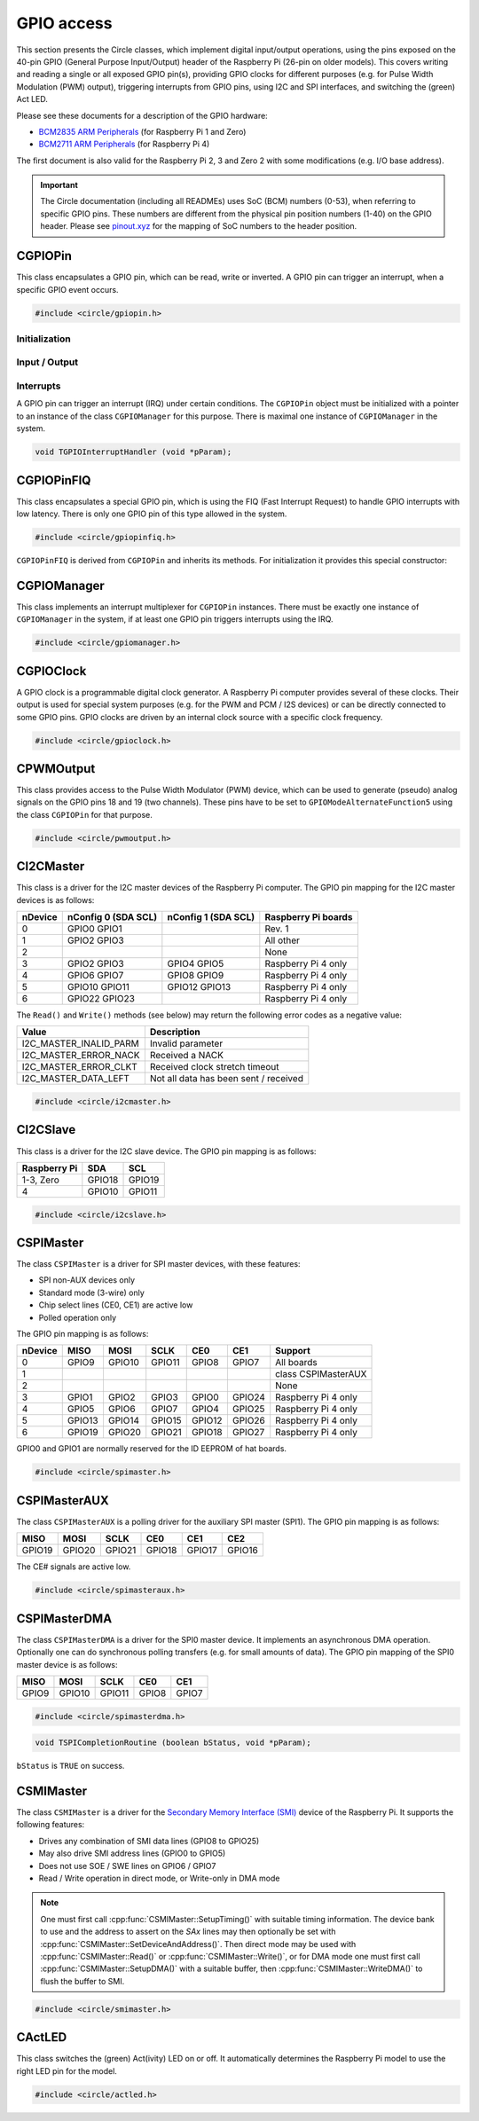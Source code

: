 GPIO access
~~~~~~~~~~~

This section presents the Circle classes, which implement digital input/output operations, using the pins exposed on the 40-pin GPIO (General Purpose Input/Output) header of the Raspberry Pi (26-pin on older models). This covers writing and reading a single or all exposed GPIO pin(s), providing GPIO clocks for different purposes (e.g. for Pulse Width Modulation (PWM) output), triggering interrupts from GPIO pins, using I2C and SPI interfaces, and switching the (green) Act LED.

Please see these documents for a description of the GPIO hardware:

* `BCM2835 ARM Peripherals <https://datasheets.raspberrypi.com/bcm2835/bcm2835-peripherals.pdf>`_ (for Raspberry Pi 1 and Zero)
* `BCM2711 ARM Peripherals <https://datasheets.raspberrypi.com/bcm2711/bcm2711-peripherals.pdf>`_ (for Raspberry Pi 4)

The first document is also valid for the Raspberry Pi 2, 3 and Zero 2 with some modifications (e.g. I/O base address).

.. important::

	The Circle documentation (including all READMEs) uses SoC (BCM) numbers (0-53), when referring to specific GPIO pins. These numbers are different from the physical pin position numbers (1-40) on the GPIO header. Please see `pinout.xyz <https://pinout.xyz>`_ for the mapping of SoC numbers to the header position.

CGPIOPin
^^^^^^^^

This class encapsulates a GPIO pin, which can be read, write or inverted. A GPIO pin can trigger an interrupt, when a specific GPIO event occurs.

.. code-block:: c++

	#include <circle/gpiopin.h>

.. cpp:class:: CGPIOPin

.. c:macro:: GPIO_PINS

	Number of available GPIO pins (54).

Initialization
""""""""""""""

.. cpp:function:: CGPIOPin::CGPIOPin (void)

	Default constructor. Object must be initialized afterwards using ``AssignPin()``, ``SetMode()`` and optionally ``SetPullMode()``.

.. cpp:function:: CGPIOPin::CGPIOPin (unsigned nPin, TGPIOMode Mode, CGPIOManager *pManager = 0)

	Creates and initializes a ``CGPIOPin`` instance for GPIO pin number ``nPin``, set pin mode ``Mode``. ``pManager`` must be specified only, if this pin will trigger interrupts (IRQ). ``nPin`` can have a numeric value (0-53) or these special values:

	* GPIOPinAudioLeft (GPIO pin, which gates the left PWM audio channel)
	* GPIOPinAudioRight (GPIO pin, which gates the right PWM audio channel)

	``Mode`` can have these values:

	* GPIOModeInput
	* GPIOModeOutput
	* GPIOModeInputPullUp
	* GPIOModeInputPullDown
	* GPIOModeAlternateFunction0
	* GPIOModeAlternateFunction1
	* GPIOModeAlternateFunction2
	* GPIOModeAlternateFunction3
	* GPIOModeAlternateFunction4
	* GPIOModeAlternateFunction5

.. cpp:function:: void CGPIOPin::AssignPin (unsigned nPin)

	Assigns a GPIO pin number to the object. To be used together with the default constructor and ``SetMode()``. See ``CGPIOPin::CGPIOPin()`` for the possible values for ``nPin``.

.. cpp:function:: void CGPIOPin::SetMode (TGPIOMode Mode, boolean bInitPin = TRUE)

	Sets GPIO pin to ``Mode``. See ``CGPIOPin::CGPIOPin()`` for the possible values. If ``bInitPin`` is ``TRUE``, this method initializes the pull-up/down mode and output level (LOW) too. To be used together with the default constructor and ``AssignPin()`` or for dynamic changes of the direction for input/output pins.

.. cpp:function:: void CGPIOPin::SetPullMode (TGPIOPullMode Mode)

	Sets the pull-up/down mode to one of the following values:

	* GPIOPullModeOff
	* GPIOPullModeDown
	* GPIOPullModeUp

Input / Output
""""""""""""""

.. cpp:function:: void CGPIOPin::Write (unsigned nValue)

	Sets the GPIO pin to ``nValue`` (output), which can be ``LOW`` (0) or ``HIGH`` (1).

.. cpp:function:: unsigned CGPIOPin::Read (void) const

	Returns the value, read from the GPIO pin (input). Can be ``LOW`` (0) or ``HIGH`` (1).

.. cpp:function:: void CGPIOPin::Invert (void)

	Sets the GPIO pin to the inverted value. For output pins only.

.. cpp:function:: static void CGPIOPin::WriteAll (u32 nValue, u32 nMask)

	Sets the GPIO pins 0-31 at once. ``nValue`` specifies the levels of GPIO pins 0-31 in the respective bits to be written, where ``nMask`` is a bit mask for the written value. Only those GPIO pins are affected, for which the respective bit is set in ``nMask``. The other pins are not touched.

.. cpp:function:: static u32 CGPIOPin::ReadAll (void)

	Returns the level of the GPIO pins 0-31 in the respective bits.

Interrupts
""""""""""

A GPIO pin can trigger an interrupt (IRQ) under certain conditions. The ``CGPIOPin`` object must be initialized with a pointer to an instance of the class ``CGPIOManager`` for this purpose. There is maximal one instance of ``CGPIOManager`` in the system.

.. cpp:function:: void CGPIOPin::ConnectInterrupt (TGPIOInterruptHandler *pHandler, void *pParam, boolean bAutoAck = TRUE)

	Connects the interrupt handler function ``pHandler`` to the GPIO pin, to be called on a GPIO event. ``pParam`` is a user parameter, which will be handed over to the interrupt handler. If ``bAutoAck`` is TRUE, the GPIO event detect status will be automatically acknowledged, when the interrupt occurs. Otherwise, the interrupt handler must call ``AcknowledgeInterrupt()``. The GPIO interrupt handler has the following prototype:

.. code-block:: c

	void TGPIOInterruptHandler (void *pParam);

.. cpp:function:: void CGPIOPin::DisconnectInterrupt (void)

	Disconnects the interrupt handler from the GPIO pin. The interrupt source(s) must be disabled before using ``DisableInterrupt()`` and ``DisableInterrupt2()``, if they were enabled before.

.. cpp:function:: void CGPIOPin::EnableInterrupt (TGPIOInterrupt Interrupt)

	Enables a specific event condition to trigger an interrupt for this GPIO pin. ``Interrupt`` can be:

	* GPIOInterruptOnRisingEdge
	* GPIOInterruptOnFallingEdge
	* GPIOInterruptOnHighLevel
	* GPIOInterruptOnLowLevel
	* GPIOInterruptOnAsyncRisingEdge
	* GPIOInterruptOnAsyncFallingEdge

.. cpp:function:: void CGPIOPin::DisableInterrupt (void)

	Disables a previously enabled event condition from triggering an interrupt.

.. cpp:function:: void CGPIOPin::EnableInterrupt2 (TGPIOInterrupt Interrupt)

	Same function as ``EnableInterrupt()`` for a second interrupt source.

.. cpp:function:: void CGPIOPin::DisableInterrupt2 (void)

	Same function as ``DisableInterrupt()`` for a second interrupt source.

.. cpp:function:: void CGPIOPin::AcknowledgeInterrupt (void)

	Manually acknowledges the GPIO event detect status. To be called from the from interrupt handler, if ``bAutoAck`` was ``FALSE``, when calling ``ConnectInterrupt()``.

CGPIOPinFIQ
^^^^^^^^^^^

This class encapsulates a special GPIO pin, which is using the FIQ (Fast Interrupt Request) to handle GPIO interrupts with low latency. There is only one GPIO pin of this type allowed in the system.

.. code-block:: c++

	#include <circle/gpiopinfiq.h>

.. cpp:class:: CGPIOPinFIQ : public CGPIOPin

``CGPIOPinFIQ`` is derived from ``CGPIOPin`` and inherits its methods. For initialization it provides this special constructor:

.. cpp:function:: CGPIOPinFIQ::CGPIOPinFIQ (unsigned nPin, TGPIOMode Mode, CInterruptSystem *pInterrupt)

	The parameters are the same as for ``CGPIOPin::CGPIOPin()``, with one exception: ``pInterrupt`` is a pointer the single interrupt system object in the system. A ``CGPIOPinFIQ`` object does not need an instance of ``CGPIOManager`` to generate interrupts.

CGPIOManager
^^^^^^^^^^^^

This class implements an interrupt multiplexer for ``CGPIOPin`` instances. There must be exactly one instance of ``CGPIOManager`` in the system, if at least one GPIO pin triggers interrupts using the IRQ.

.. code-block:: c++

	#include <circle/gpiomanager.h>

.. cpp:class:: CGPIOManager

.. cpp:function:: CGPIOManager::CGPIOManager (CInterruptSystem *pInterrupt)

	Creates a ``CGPIOManager`` instance. ``pInterrupt`` is a pointer to the interrupt system object.

.. cpp:function:: boolean CGPIOManager::Initialize (void)

	Initializes the ``CGPIOManager`` object. Usually called from ``CKernel::Initialize()``. Returns ``TRUE``, if the initialization was successful.

CGPIOClock
^^^^^^^^^^

A GPIO clock is a programmable digital clock generator. A Raspberry Pi computer provides several of these clocks. Their output is used for special system purposes (e.g. for the PWM and PCM / I2S devices) or can be directly connected to some GPIO pins. GPIO clocks are driven by an internal clock source with a specific clock frequency.

.. code-block:: c++

	#include <circle/gpioclock.h>

.. cpp:class:: CGPIOClock

.. cpp:function:: CGPIOClock::CGPIOClock (TGPIOClock Clock, TGPIOClockSource Source = GPIOClockSourceUnknown)

	Creates a ``CGPIOClock`` instance for GPIO clock ``Clock`` with clock source ``Source``. ``Clock`` can be:

	==============	==================================================
	Clock		Connected to
	==============	==================================================
	GPIOClock0	GPIO4 (ALT0) or GPIO20 (ALT5)
	GPIOClock1	GPIO5 (ALT0) or GPIO21 (ALT5), Raspberry Pi 4 only
	GPIOClock2	GPIO6 (ALT0)
	GPIOClockPCM	PCM / I2S device
	GPIOClockPWM	PWM device
	==============	==================================================

	The respective GPIO pin has to be set to the given ``GPIOModeAlternateFunctionN`` (ALTn), using a ``CGPIOPin`` object, so that the signal can be accessed at the GPIO header. ``Source`` can be:

	==============================	======================	======================
	Source				Raspberry Pi 1-3	Raspberry Pi 4
	==============================	======================	======================
	GPIOClockSourceOscillator	19.2 MHz		54 MHz
	GPIOClockSourcePLLC		1000 MHz (varies)	1000 MHz (may vary)
	GPIOClockSourcePLLD		500 MHz			750 MHz
	GPIOClockSourceHDMI		216 MHz			unused
	==============================	======================	======================

	If ``Source`` is set to ``GPIOClockSourceUnknown``, the clock source is selected automatically, when ``StartRate()`` is called.

.. cpp:function:: void CGPIOClock::Start (unsigned nDivI, unsigned nDivF = 0, unsigned nMASH = 0)

	Starts the clock using the given integer divider ``nDivI`` (1-4095). The MASH modes with ``nDivF > 0`` are described in the `BCM2835 ARM Peripherals`_ document.

.. cpp:function:: boolean CGPIOClock::StartRate (unsigned nRateHZ)

	Starts the clock with the given target frequency ``nRateHZ`` in Hertz. Assigns the clock source automatically. Returns ``FALSE``, if the requested rate cannot be generated.

.. cpp:function:: void CGPIOClock::Stop (void)

	Stops the clock.

CPWMOutput
^^^^^^^^^^

This class provides access to the Pulse Width Modulator (PWM) device, which can be used to generate (pseudo) analog signals on the GPIO pins 18 and 19 (two channels). These pins have to be set to ``GPIOModeAlternateFunction5`` using the class ``CGPIOPin`` for that purpose.

.. code-block:: c++

	#include <circle/pwmoutput.h>

.. cpp:class:: CPWMOutput

.. cpp:function:: CPWMOutput::CPWMOutput (TGPIOClockSource Source, unsigned nDivider, unsigned nRange, boolean bMSMode)

	Creates a ``CPWMOutput`` object with clock source ``Source`` and the divider ``nDivider`` (equivalent to ``nDivI``, 1-4095). See ``CGPIOClock`` for these parameters. For the parameters ``nRange`` (Range) and ``bMSMode`` (M/S mode) see the `BCM2835 ARM Peripherals`_ document.

.. cpp:function:: void CPWMOutput::Start (void)

	Starts the PWM clock and device.

.. cpp:function:: void CPWMOutput::Stop (void)

	Stops the PWM clock and device.

.. cpp:function:: void CPWMOutput::Write (unsigned nChannel, unsigned nValue)

	Write ``nValue`` (0-Range) to PWM channel ``nChannel`` (1 or 2).

.. c:macro:: PWM_CHANNEL1
.. c:macro:: PWM_CHANNEL2

	Macros to be used for the ``nChannel`` parameter.

CI2CMaster
^^^^^^^^^^

This class is a driver for the I2C master devices of the Raspberry Pi computer. The GPIO pin mapping for the I2C master devices is as follows:

=======	=======================	=======================	===================
nDevice	nConfig 0 (SDA SCL)	nConfig 1 (SDA SCL)	Raspberry Pi boards
=======	=======================	=======================	===================
0	GPIO0	GPIO1					Rev. 1
1	GPIO2	GPIO3					All other
2							None
3	GPIO2	GPIO3		GPIO4	GPIO5		Raspberry Pi 4 only
4	GPIO6	GPIO7		GPIO8	GPIO9		Raspberry Pi 4 only
5	GPIO10	GPIO11		GPIO12	GPIO13		Raspberry Pi 4 only
6	GPIO22	GPIO23					Raspberry Pi 4 only
=======	=======================	=======================	===================

The ``Read()`` and ``Write()`` methods (see below) may return the following error codes as a negative value:

======================	=====================================
Value			Description
======================	=====================================
I2C_MASTER_INALID_PARM	Invalid parameter
I2C_MASTER_ERROR_NACK	Received a NACK
I2C_MASTER_ERROR_CLKT	Received clock stretch timeout
I2C_MASTER_DATA_LEFT	Not all data has been sent / received
======================	=====================================

.. code-block:: c++

	#include <circle/i2cmaster.h>

.. cpp:class:: CI2CMaster

.. cpp:function:: CI2CMaster::CI2CMaster (unsigned nDevice, boolean bFastMode = FALSE, unsigned nConfig = 0)

	Creates a ``CI2CMaster`` object for I2C master ``nDevice`` (0-6), with configuration ``nConfig`` (0 or 1). See the mapping above for these parameters. The default I2C clock is 100 KHz or 400 KHz, if ``bFastMode`` is ``TRUE``. This can be modified with ``SetClock()`` for a specific transfer.

.. cpp:function:: boolean CI2CMaster::Initialize (void)

	Initializes the ``CI2CMaster`` object. Usually called from ``CKernel::Initialize()``. Returns ``TRUE``, if the initialization was successful.

.. cpp:function:: void CI2CMaster::SetClock (unsigned nClockSpeed)

	Modifies the default clock before a specific transfer. ``nClockSpeed`` is the wanted I2C clock frequency in Hertz.

.. cpp:function:: int CI2CMaster::Read (u8 ucAddress, void *pBuffer, unsigned nCount)

	Reads ``nCount`` bytes from the I2C slave device with address ``ucAddress`` into ``pBuffer``. Returns the number of read bytes or < 0 on failure. See the error codes above.

.. cpp:function:: int CI2CMaster::Write (u8 ucAddress, const void *pBuffer, unsigned nCount)

	Writes ``nCount`` bytes to the I2C slave device with address ``ucAddress`` from ``pBuffer``. Returns the number of written bytes or < 0 on failure. See the error codes above.

CI2CSlave
^^^^^^^^^

This class is a driver for the I2C slave device. The GPIO pin mapping is as follows:

==============	======	======
Raspberry Pi	SDA	SCL
==============	======	======
1-3, Zero	GPIO18	GPIO19
4		GPIO10	GPIO11
==============	======	======

.. code-block:: c++

	#include <circle/i2cslave.h>

.. cpp:class:: CI2CSlave

.. cpp:function:: CI2CSlave::CI2CSlave (u8 ucAddress)

	Creates the ``CI2CSlave`` object and assigns the I2C address ``ucAddress``.

.. cpp:function:: boolean CI2CSlave::Initialize (void)

	Initializes the ``CI2CSlave`` object. Usually called from ``CKernel::Initialize()``. Returns ``TRUE``, if the initialization was successful.

.. cpp:function:: int CI2CSlave::Read (void *pBuffer, unsigned nCount)

	Reads ``nCount`` bytes from the I2C master into ``pBuffer``. Returns the number of read bytes or < 0 on failure.

.. cpp:function:: int CI2CSlave::Write (const void *pBuffer, unsigned nCount)

	Writes ``nCount`` bytes to the I2C master from ``pBuffer``. Returns the number of written bytes or < 0 on failure.

CSPIMaster
^^^^^^^^^^

The class ``CSPIMaster`` is a driver for SPI master devices, with these features:

* SPI non-AUX devices only
* Standard mode (3-wire) only
* Chip select lines (CE0, CE1) are active low
* Polled operation only

The GPIO pin mapping is as follows:

=======	=======	=======	=======	=======	=======	===================
nDevice	MISO	MOSI	SCLK	CE0	CE1	Support
=======	=======	=======	=======	=======	=======	===================
0	GPIO9	GPIO10	GPIO11	GPIO8	GPIO7 	All boards
1						class CSPIMasterAUX
2						None
3	GPIO1	GPIO2	GPIO3	GPIO0	GPIO24	Raspberry Pi 4 only
4	GPIO5	GPIO6	GPIO7	GPIO4	GPIO25	Raspberry Pi 4 only
5	GPIO13	GPIO14	GPIO15	GPIO12	GPIO26	Raspberry Pi 4 only
6	GPIO19	GPIO20	GPIO21	GPIO18	GPIO27	Raspberry Pi 4 only
=======	=======	=======	=======	=======	=======	===================

GPIO0 and GPIO1 are normally reserved for the ID EEPROM of hat boards.

.. code-block:: c++

	#include <circle/spimaster.h>

.. cpp:class:: CSPIMaster

.. cpp:function:: CSPIMaster::CSPIMaster (unsigned nClockSpeed = 500000, unsigned CPOL = 0, unsigned CPHA = 0, unsigned nDevice = 0)

	Creates an ``CSPIMaster`` instance for access to SPI master ``nDevice`` (see table above), with default SPI clock frequency ``nClockSpeed`` in Hertz, clock polarity ``CPOL`` (0 or 1) and clock phase ``CPHA`` (0 or 1).

.. cpp:function:: boolean CSPIMaster::Initialize (void)

	Initializes the SPI master. Usually called from ``CKernel::Initialize()``. Returns ``TRUE``, if initialization was successful.

.. cpp:function:: void CSPIMaster::SetClock (unsigned nClockSpeed)

	Modifies the default SPI clock frequency before a specific transfer. ``nClockSpeed`` is the SPI clock frequency in Hertz. This method is not protected by an internal spin lock for multi-core operation.

.. cpp:function:: void CSPIMaster::SetMode (unsigned CPOL, unsigned CPHA)

	Modifies the default clock polarity / phase before a specific transfer. ``CPOL`` is the clock polarity (0 or 1) and ``CPHA`` is the clock phase (0 or 1). These parameters must match the SPI slave settings. This method is not protected by an internal spin lock for multi-core operation.

.. cpp:function:: void CSPIMaster::SetCSHoldTime (unsigned nMicroSeconds)

	Sets the additional time, CE# stays active after the transfer. The set value is valid for the next transfer only. Normally CE# goes inactive very soon after the transfer, this sets the additional time, CE# stays active.

.. cpp:function:: int CSPIMaster::Read (unsigned nChipSelect, void *pBuffer, unsigned nCount)

	Reads ``nCount`` bytes into ``pBuffer``. Activates chip select ``nChipSelect`` (CE#, 0, 1 or ``ChipSelectNone``). Returns the number of read bytes or < 0 on failure.

.. cpp:function:: int CSPIMaster::Write (unsigned nChipSelect, const void *pBuffer, unsigned nCount)

	Writes ``nCount`` bytes from ``pBuffer``. Activates chip select ``nChipSelect`` (CE#, 0, 1 or ``ChipSelectNone``). Returns the number of written bytes or < 0 on failure.

.. cpp:function:: int CSPIMaster::WriteRead (unsigned nChipSelect, const void *pWriteBuffer, void *pReadBuffer, unsigned nCount)

	Simultaneous writes and reads ``nCount`` bytes from ``pWriteBuffer`` and to ``pReadBuffer``. Activates chip select ``nChipSelect`` (CE#, 0, 1 or ``ChipSelectNone``). Returns the number of transferred bytes or < 0 on failure.

CSPIMasterAUX
^^^^^^^^^^^^^

The class ``CSPIMasterAUX`` is a polling driver for the auxiliary SPI master (SPI1). The GPIO pin mapping is as follows:

======	======	======	======	======	======
MISO	MOSI	SCLK	CE0	CE1	CE2
======	======	======	======	======	======
GPIO19	GPIO20	GPIO21	GPIO18	GPIO17	GPIO16
======	======	======	======	======	======

The CE# signals are active low.

.. code-block:: c++

	#include <circle/spimasteraux.h>

.. cpp:class:: CSPIMasterAUX

.. cpp:function:: CSPIMasterAUX::CSPIMasterAUX (unsigned nClockSpeed = 500000)

	Creates a ``CSPIMasterAUX`` object. Sets the default SPI clock frequency to ``nClockSpeed`` in Hertz.

.. cpp:function:: boolean CSPIMasterAUX::Initialize (void)

	Initializes the SPI1 AUX master. Usually called from ``CKernel::Initialize()``. Returns ``TRUE``, if initialization was successful.

.. cpp:function:: void CSPIMasterAUX::SetClock (unsigned nClockSpeed)

	Modifies the default SPI clock frequency before a specific transfer. ``nClockSpeed`` is the SPI clock frequency in Hertz. This method is not protected by an internal spin lock for multi-core operation.

.. cpp:function:: int CSPIMasterAUX::Read (unsigned nChipSelect, void *pBuffer, unsigned nCount)

	Reads ``nCount`` bytes into ``pBuffer``. Activates chip select ``nChipSelect`` (CE#, 0, 1 or 2). Returns the number of read bytes or < 0 on failure.

.. cpp:function:: int CSPIMasterAUX::Write (unsigned nChipSelect, const void *pBuffer, unsigned nCount)

	Writes ``nCount`` bytes from ``pBuffer``. Activates chip select ``nChipSelect`` (CE#, 0, 1 or 2). Returns the number of written bytes or < 0 on failure.

.. cpp:function:: int CSPIMasterAUX::WriteRead (unsigned nChipSelect, const void *pWriteBuffer, void *pReadBuffer, unsigned nCount)

	Simultaneous writes and reads ``nCount`` bytes from ``pWriteBuffer`` and to ``pReadBuffer``. Activates chip select ``nChipSelect`` (CE#, 0, 1 or 2). Returns the number of transferred bytes or < 0 on failure.

CSPIMasterDMA
^^^^^^^^^^^^^

The class ``CSPIMasterDMA`` is a driver for the SPI0 master device. It implements an asynchronous DMA operation. Optionally one can do synchronous polling transfers (e.g. for small amounts of data). The GPIO pin mapping of the SPI0 master device is as follows:

======	======	======	======	======
MISO	MOSI	SCLK	CE0	CE1
======	======	======	======	======
GPIO9	GPIO10	GPIO11	GPIO8	GPIO7
======	======	======	======	======

.. code-block:: c++

	#include <circle/spimasterdma.h>

.. cpp:class:: CSPIMasterDMA

.. cpp:function:: CSPIMasterDMA::CSPIMasterDMA (CInterruptSystem *pInterruptSystem, unsigned nClockSpeed = 500000, unsigned CPOL = 0, unsigned CPHA = 0, boolean bDMAChannelLite = TRUE)

	Creates a ``CSPIMasterDMA`` object. Sets the default SPI clock frequency to ``nClockSpeed`` in Hertz, the clock polarity to ``CPOL`` (0 or 1) and the clock phase to ``CPHA`` (0 or 1). ``pInterruptSystem`` is a pointer to the interrupt system object. Set ``bDMAChannelLite`` to ``FALSE`` for very high speeds or transfer sizes >= 64K.

.. cpp:function:: boolean CSPIMasterDMA::Initialize (void)

	Initializes the SPI0 master. Usually called from ``CKernel::Initialize()``. Returns ``TRUE``, if initialization was successful.

.. cpp:function:: void CSPIMasterDMA::SetClock (unsigned nClockSpeed)

	Modifies the default SPI clock frequency before a specific transfer. ``nClockSpeed`` is the SPI clock frequency in Hertz.

.. cpp:function:: void CSPIMasterDMA::SetMode (unsigned CPOL, unsigned CPHA)

	Modifies the default clock polarity / phase before a specific transfer. ``CPOL`` is the clock polarity (0 or 1) and ``CPHA`` is the clock phase (0 or 1). These parameters must match the SPI slave settings.

.. cpp:function:: void CSPIMasterDMA::SetCompletionRoutine (TSPICompletionRoutine *pRoutine, void *pParam)

	Sets a completion routine ``pRoutine`` to be called, when the next transfer completes. ``pParam`` is a user parameter, which is handed over to the completion routine. The prototype of the completion routine looks like this:

.. code-block:: c

	void TSPICompletionRoutine (boolean bStatus, void *pParam);

``bStatus`` is ``TRUE`` on success.

.. cpp:function:: void CSPIMasterDMA::StartWriteRead (unsigned nChipSelect, const void *pWriteBuffer, void *pReadBuffer, unsigned nCount)

	Starts a simultaneous write and read transfer of ``nCount`` bytes from ``pWriteBuffer`` and to ``pReadBuffer``. Chip select ``nChipSelect`` (CE#, 0, 1 or ``ChipSelectNone``) will be activated during the transfer. The buffers must be aligned to the size of a data-cache-line (see :ref:`dma-buffers`).

.. cpp:function:: int CSPIMasterDMA::WriteReadSync (unsigned nChipSelect, const void *pWriteBuffer, void *pReadBuffer, unsigned nCount)

	Simultaneous writes and reads ``nCount`` bytes from ``pWriteBuffer`` and to ``pReadBuffer``. Activates chip select ``nChipSelect`` (CE#, 0, 1 or ``ChipSelectNone``). Returns the number of transferred bytes or < 0 on failure. Synchronous (polled) operation for small amounts of data.

CSMIMaster
^^^^^^^^^^

The class ``CSMIMaster`` is a driver for the `Secondary Memory Interface (SMI) <https://iosoft.blog/category/secondary-memory-interface/>`_ device of the Raspberry Pi. It supports the following features:

* Drives any combination of SMI data lines (GPIO8 to GPIO25)
* May also drive SMI address lines (GPIO0 to GPIO5)
* Does not use SOE / SWE lines on GPIO6 / GPIO7
* Read / Write operation in direct mode, or Write-only in DMA mode

.. note::

	One must first call :cpp:func:`CSMIMaster::SetupTiming()` with suitable timing information. The device bank to use and the address to assert on the `SAx` lines may then optionally be set with :cpp:func:`CSMIMaster::SetDeviceAndAddress()`. Then direct mode may be used with :cpp:func:`CSMIMaster::Read()` or  :cpp:func:`CSMIMaster::Write()`, or for DMA mode one must first call :cpp:func:`CSMIMaster::SetupDMA()` with a suitable buffer, then :cpp:func:`CSMIMaster::WriteDMA()` to flush the buffer to SMI.

.. code-block:: c++

	#include <circle/smimaster.h>

.. cpp:class:: CSMIMaster

.. cpp:function:: CSMIMaster::CSMIMaster (unsigned nSDLinesMask = 0x3FFFF, boolean bUseAddressPins = TRUE)

	Creates a ``CSMIMaster`` object. There can be only one. ``nSDLinesMask`` is a bit mask, which determines which `SDx` lines should be driven. For example ``(1 << 0) | (1 << 5)`` for SD0 (GPIO8) and SD5 (GPIO13). ``bUseAddressPins`` enables the use of the address pins GPIO0 to GPIO5, if it is set to ``TRUE``.

.. cpp:function:: unsigned CSMIMaster::GetSDLinesMask (void)

	Returns the ``nSDLinesMask``, handed over to the constructor.

.. cpp:function:: void CSMIMaster::SetupTiming (TSMIDataWidth Width, unsigned nCycle_ns, unsigned nSetup, unsigned nStrobe, unsigned nHold, unsigned nPace, unsigned nDevice = 0)

	Sets up the SMI cycle. ``nWidth`` is the length of the data bus (see below). ``nCycle_ns`` is the clock period for the setup/strobe/hold cycle (in nanoseconds). ``nSetup`` is the setup time, that is used to decode the address value (in units of ``nCycle_ns``). ``nStrobe`` is the width of the strobe pulse, that triggers the transfer (in units of ``nCycle_ns``). ``nHold`` is the hold time, that keeps the signals stable after the transfer (in units of ``nCycle_ns``). ``nPace`` is the pace time in between two cycles (in units of ``nCycle_ns``). ``nDevice`` is the settings bank to use (0 .. 3).

.. c:enum:: TSMIDataWidth

	Values for specifying the width of the SMI data bus:

	* SMI8Bits
	* SMI9Bits
	* SMI16Bits
	* SMI18Bits

.. cpp:function:: void CSMIMaster::SetupDMA (void *pDMABuffer, unsigned nLength)

	Sets up DMA for (potentially multiple) SMI cycles of data from the buffer ``pDMABuffer`` (must be DMA-aligned). ``nLength`` is the length of the buffer in bytes.

.. cpp:function:: void CSMIMaster::SetDeviceAndAddress (unsigned nDevice, unsigned nAddr)

	Defines the device and address to use for the next Read/Write operation. ``nDevice`` is the settings bank to use (0 .. 3). ``nAddr`` is the value to be asserted on the address pins `SAx`.

.. cpp:function:: unsigned CSMIMaster::Read (void)

	Issues a single SMI read cycle from the `SDx` lines, and returns the read value.

.. cpp:function:: void CSMIMaster::Write (unsigned nValue)

	Issues a single SMI write cycle, i.e. writes the value ``nValue`` to the (enabled) `SDx` lines.

.. cpp:function:: void CSMIMaster::WriteDMA (boolean bWaitForCompletion)

	Triggers a DMA transfer of a few cycles with the buffer/length specified in :cpp:func:`SetupDMA()`. ``bWaitForCompletion`` specifies whether to wait for DMA completion before returning.

CActLED
^^^^^^^

This class switches the (green) Act(ivity) LED on or off. It automatically determines the Raspberry Pi model to use the right LED pin for the model.

.. code-block:: c++

	#include <circle/actled.h>

.. cpp:class:: CActLED

.. cpp:function:: CActLED::CActLED (boolean bSafeMode = FALSE)

	Creates the ``CActLED`` object. Safe mode works with LEDs connected to GPIO expander and chain boot, but is not as quick.

.. cpp:function:: void CActLED::On (void)

	Switches the Act LED on.

.. cpp:function:: void CActLED::Off (void)

	Switches the Act LED off.

.. cpp:function:: void CActLED::Blink (unsigned nCount, unsigned nTimeOnMs = 200, unsigned nTimeOffMs = 500)

	Blinks the Act LED ``nCount`` times. The LED is ``nTimeOnMs`` milliseconds on and ``nTimeOffMs`` milliseconds off.

.. cpp:function:: static CActLED *CActLED::Get (void)

	Returns a pointer to the single ``CActLED`` instance in the system (if any).
